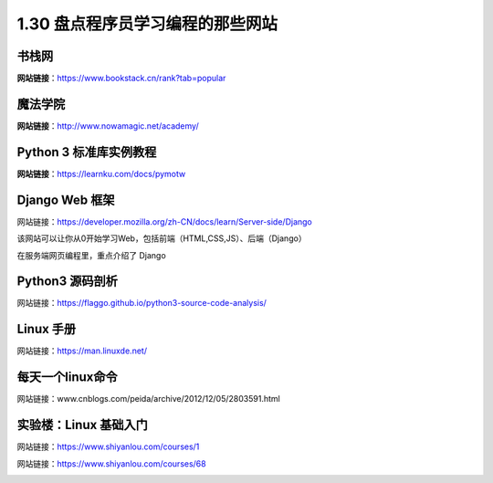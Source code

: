 1.30 盘点程序员学习编程的那些网站
=================================

|image0|

书栈网
------

**网站链接**\ ：https://www.bookstack.cn/rank?tab=popular

|image1|

魔法学院
--------

**网站链接**\ ：http://www.nowamagic.net/academy/

|image2|

Python 3 标准库实例教程
-----------------------

**网站链接**\ ：https://learnku.com/docs/pymotw

|image3|

Django Web 框架
---------------

网站链接：https://developer.mozilla.org/zh-CN/docs/learn/Server-side/Django

该网站可以让你从0开始学习Web，包括前端（HTML,CSS,JS）、后端（Django）

|image4|

在服务端网页编程里，重点介绍了 Django

|image5|

Python3 源码剖析
----------------

网站链接：https://flaggo.github.io/python3-source-code-analysis/

|image6|

Linux 手册
----------

网站链接：https://man.linuxde.net/

|image7|

每天一个linux命令
-----------------

网站链接：www.cnblogs.com/peida/archive/2012/12/05/2803591.html

实验楼：Linux 基础入门
----------------------

网站链接：https://www.shiyanlou.com/courses/1

|image8|

网站链接：https://www.shiyanlou.com/courses/68

|image9|

.. |image0| image:: http://image.iswbm.com/20200602135014.png
.. |image1| image:: http://image.python-online.cn/20200104144109.png
.. |image2| image:: http://image.python-online.cn/20200112210558.png
.. |image3| image:: http://image.iswbm.com/20200508201333.png
.. |image4| image:: http://image.iswbm.com/20200525080531.png
.. |image5| image:: http://image.iswbm.com/20200525080715.png
.. |image6| image:: http://image.iswbm.com/image-20200701123010074.png
.. |image7| image:: http://image.iswbm.com/image-20200704204307530.png
.. |image8| image:: http://image.iswbm.com/20200704204506.png
.. |image9| image:: http://image.iswbm.com/20200704204558.png

